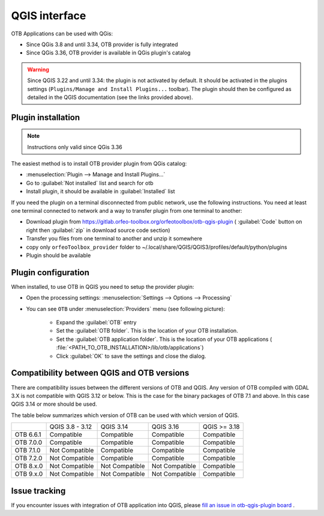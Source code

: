 QGIS interface
==============

OTB Applications can be used with QGis:

- Since QGis 3.8 and until 3.34, OTB provider is fully integrated
- Since QGis 3.36, OTB provider is available in QGis plugin's catalog

.. warning:: Since QGIS 3.22 and until 3.34: the plugin is not activated by default. It should be activated in the plugins settings (``Plugins/Manage and Install Plugins...`` toolbar). The plugin should then be configured as detailed in the QGIS documentation (see the links provided above).

Plugin installation
-------------------

.. note:: Instructions only valid since QGis 3.36

The easiest method is to install OTB provider plugin from QGis catalog:

- :menuselection:`Plugin --> Manage and Install Plugins...`
- Go to :guilabel:`Not installed` list and search for otb
- Install plugin, it should be available in :guilabel:`Installed` list

If you need the plugin on a terminal disconnected from public network, use the following instructions. You need at least one terminal connected to network and a way to transfer plugin from one terminal to another:

- Download plugin from https://gitlab.orfeo-toolbox.org/orfeotoolbox/otb-qgis-plugin ( :guilabel:`Code` button on right then :guilabel:`zip` in download source code section)
- Transfer you files from one terminal to another and unzip it somewhere
- copy only ``orfeoToolbox_provider`` folder to ~/.local/share/QGIS/QGIS3/profiles/default/python/plugins
- Plugin should be available

.. image:: Art/plugins.png

Plugin configuration
--------------------

When installed, to use OTB in QGIS you need to setup the provider plugin:

- Open the processing settings: :menuselection:`Settings --> Options --> Processing`
- You can see ``OTB`` under :menuselection:`Providers` menu (see following picture):

    - Expand the :guilabel:`OTB` entry
    - Set the :guilabel:`OTB folder`. This is the location of your OTB installation.
    - Set the :guilabel:`OTB application folder`. This is the location of your OTB applications ( :file:`<PATH_TO_OTB_INSTALLATION>/lib/otb/applications`)
    - Click :guilabel:`OK` to save the settings and close the dialog.

.. image:: Art/plugins_config.png


Compatibility between QGIS and OTB versions
-------------------------------------------

There are compatibility issues between the different versions of OTB and QGIS. Any version
of OTB compiled with GDAL 3.X is not compatible with QGIS 3.12 or below. This is the case
for the binary packages of OTB 7.1 and above. In this case QGIS 3.14 or more should be used.

The table below summarizes which version of OTB can be used with which version of QGIS.

+---------------+-----------------+-----------------+-----------------+-----------------+
|               | QGIS 3.8 - 3.12 | QGIS 3.14       | QGIS 3.16       | QGIS >= 3.18    |
+---------------+-----------------+-----------------+-----------------+-----------------+
| OTB 6.6.1     | Compatible      | Compatible      | Compatible      | Compatible      |
+---------------+-----------------+-----------------+-----------------+-----------------+
| OTB 7.0.0     | Compatible      | Compatible      | Compatible      | Compatible      |
+---------------+-----------------+-----------------+-----------------+-----------------+
| OTB 7.1.0     | Not Compatible  | Compatible      | Compatible      | Compatible      |
+---------------+-----------------+-----------------+-----------------+-----------------+
| OTB 7.2.0     | Not Compatible  | Compatible      | Compatible      | Compatible      |
+---------------+-----------------+-----------------+-----------------+-----------------+
| OTB 8.x.0     | Not Compatible  | Not Compatible  | Not Compatible  | Compatible      |
+---------------+-----------------+-----------------+-----------------+-----------------+
| OTB 9.x.0     | Not Compatible  | Not Compatible  | Not Compatible  | Compatible      |
+---------------+-----------------+-----------------+-----------------+-----------------+

Issue tracking
--------------

If you encounter issues with integration of OTB application into QGIS,
please `fill an issue in otb-qgis-plugin board <https://gitlab.orfeo-toolbox.org/orfeotoolbox/otb-qgis-plugin/-/issues/new?issue[assignee_id]=&issue[milestone_id]=>`_ .
